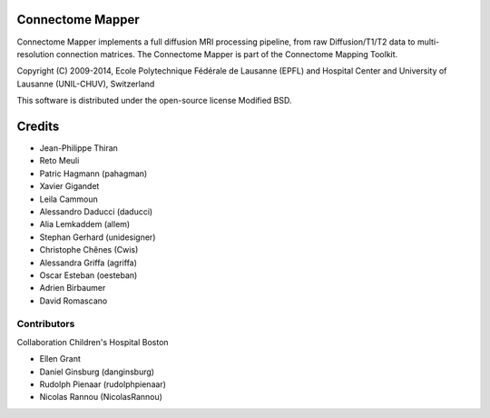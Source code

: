 =================
Connectome Mapper
=================

Connectome Mapper implements a full diffusion MRI processing pipeline,
from raw Diffusion/T1/T2 data to multi-resolution connection matrices.
The Connectome Mapper is part of the Connectome Mapping Toolkit.

Copyright (C) 2009-2014, Ecole Polytechnique Fédérale de Lausanne (EPFL) and
Hospital Center and University of Lausanne (UNIL-CHUV), Switzerland

This software is distributed under the open-source license Modified BSD.

=======
Credits
=======

* Jean-Philippe Thiran
* Reto Meuli
* Patric Hagmann (pahagman)
* Xavier Gigandet
* Leila Cammoun
* Alessandro Daducci (daducci)
* Alia Lemkaddem (allem)
* Stephan Gerhard (unidesigner)
* Christophe Chênes (Cwis)
* Alessandra Griffa (agriffa)
* Oscar Esteban (oesteban) 
* Adrien Birbaumer
* David Romascano

------------
Contributors
------------

Collaboration Children's Hospital Boston

* Ellen Grant
* Daniel Ginsburg (danginsburg)
* Rudolph Pienaar (rudolphpienaar)
* Nicolas Rannou (NicolasRannou)
